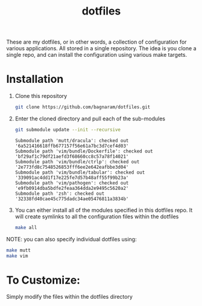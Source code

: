 #+TITLE: dotfiles
These are my dotfiles, or in other words, a collection of configuration for
various applications. All stored in a single repository. The idea is you clone a
single repo, and can install the configuration using various make targets.

[[https://bagnaram.github.io/img/desktop.png]]

* Installation
1. Clone this repository
    #+BEGIN_SRC sh :results verbatim :exports both
    git clone https://github.com/bagnaram/dotfiles.git
    #+END_SRC
2. Enter the cloned directory and pull each of the sub-modules
    #+BEGIN_SRC sh :results verbatim :exports both
    git submodule update --init --recursive
    #+END_SRC

    #+RESULTS:
    : Submodule path 'mutt/dracula': checked out '6a521416618ffb677157f56e61a7bc3d7cef4d03'
    : Submodule path 'vim/bundle/Dockerfile': checked out 'bf29af1c79df21aefd3f68660cc8c57a78f14021'
    : Submodule path 'vim/bundle/ctrlp': checked out '2e773fd8c7548526853fff6ee2e642eafbbe3d04'
    : Submodule path 'vim/bundle/tabular': checked out '339091ac4dd1f17e225fe7d57b48aff55f99b23a'
    : Submodule path 'vim/pathogen': checked out 'e9fb0914dba5bdfe2feaa364dda2e9495c5620a2'
    : Submodule path 'zsh': checked out '32338fd40cae45c775dadc34ae05476811a3834b'

3. You can either install all of the modules specified in this dotfiles repo. It
   will create symlinks to all the configuration files within the dotfiles
    #+BEGIN_SRC sh :results verbatim :exports both
    make all
    #+END_SRC
NOTE: you can also specify individual dotfiles using:
    #+BEGIN_SRC sh :results verbatim :exports both
    make mutt
    make vim
    #+END_SRC

* To Customize:
Simply modify the files within the dotfiles directory
